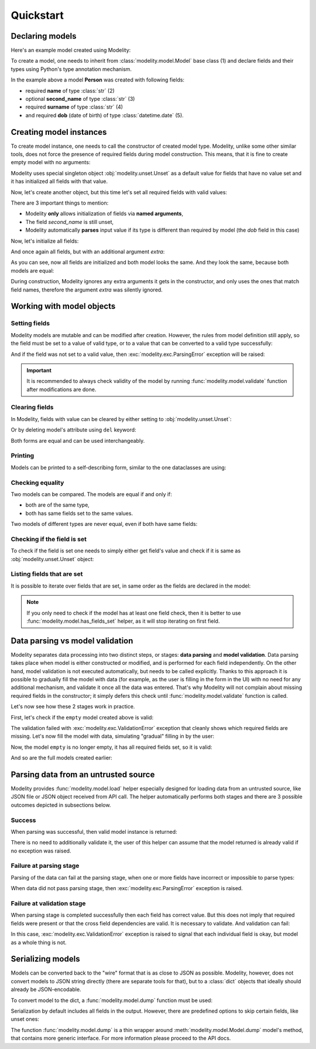 Quickstart
==========

Declaring models
----------------

Here's an example model created using Modelity:

.. testcode::

    import typing
    import datetime

    from modelity.model import Model

    class Person(Model):  # (1)
        name: str  # (2)
        second_name: typing.Optional[str]  # (3)
        surname: str  # (4)
        dob: datetime.date  # (5)

To create a model, one needs to inherit from :class:`modelity.model.Model` base
class (1) and declare fields and their types using Python's type annotation
mechanism.

In the example above a model **Person** was created with following fields:

* required **name** of type :class:`str` (2)
* optional **second_name** of type :class:`str` (3)
* required **surname** of type :class:`str` (4)
* and required **dob** (date of birth) of type :class:`datetime.date` (5).

Creating model instances
------------------------

To create model instance, one needs to call the constructor of created model
type. Modelity, unlike some other similar tools, does not force the presence of
required fields during model construction. This means, that it is fine to
create empty model with no arguments:

.. doctest::

    >>> empty = Person()
    >>> empty
    Person(name=Unset, second_name=Unset, surname=Unset, dob=Unset)

Modelity uses special singleton object :obj:`modelity.unset.Unset` as a default
value for fields that have no value set and it has initialized all fields with
that value.

Now, let's create another object, but this time let's set all required fields
with valid values:

.. doctest::

    >>> just_required = Person(name="John", surname="Doe", dob="2000-01-31")
    >>> just_required
    Person(name='John', second_name=Unset, surname='Doe', dob=datetime.date(2000, 1, 31))

There are 3 important things to mention:

* Modelity **only** allows initialization of fields via **named arguments**,
* The field *second_name* is still unset,
* Modelity automatically **parses** input value if its type is different than
  required by model (the *dob* field in this case)

Now, let's initialize all fields:

.. doctest::

    >>> full = Person(
    ...     name="Bridget",
    ...     second_name="Rose",
    ...     surname="Jones",
    ...     dob=datetime.date(1969, 11, 9)
    ... )
    >>> full
    Person(name='Bridget', second_name='Rose', surname='Jones', dob=datetime.date(1969, 11, 9))

And once again all fields, but with an additional argument *extra*:

.. doctest::

    >>> full_extra = Person(
    ...     name="Bridget",
    ...     second_name="Rose",
    ...     surname="Jones",
    ...     dob=datetime.date(1969, 11, 9),
    ...     extra="something extra"
    ... )
    >>> full_extra
    Person(name='Bridget', second_name='Rose', surname='Jones', dob=datetime.date(1969, 11, 9))

As you can see, now all fields are initialized and both model looks the same.
And they look the same, because both models are equal:

.. doctest::

    >>> full == full_extra
    True

During construction, Modelity ignores any extra arguments it gets in the
constructor, and only uses the ones that match field names, therefore the
argument *extra* was silently ignored.

Working with model objects
--------------------------

Setting fields
^^^^^^^^^^^^^^

Modelity models are mutable and can be modified after creation. However, the
rules from model definition still apply, so the field must be set to a value of
valid type, or to a value that can be converted to a valid type successfully:

.. doctest::

    >>> person = Person()
    >>> person.name = "John"
    >>> person
    Person(name='John', second_name=Unset, surname=Unset, dob=Unset)
    >>> person.dob = "1970-07-08"
    >>> person
    Person(name='John', second_name=Unset, surname=Unset, dob=datetime.date(1970, 7, 8))

And if the field was not set to a valid value, then
:exc:`modelity.exc.ParsingError` exception will be raised:

.. doctest::

    >>> person.second_name = 123
    Traceback (most recent call last):
      ...
    modelity.exc.ParsingError: parsing failed for type 'Person' with 1 error(-s):
      second_name:
        string value required [code=modelity.UNSUPPORTED_VALUE_TYPE, value_type=<class 'int'>]

.. important::

    It is recommended to always check validity of the model by running
    :func:`modelity.model.validate` function after modifications are done.

Clearing fields
^^^^^^^^^^^^^^^

In Modelity, fields with value can be cleared by either setting to
:obj:`modelity.unset.Unset`:

.. doctest::

    >>> from modelity.unset import Unset
    >>> person = Person()
    >>> person.name = "John"
    >>> person.surname = "Doe"
    >>> list(person)
    ['name', 'surname']
    >>> person.name = Unset  # <-- here the field 'name' is cleared
    >>> list(person)
    ['surname']

Or by deleting model's attribute using ``del`` keyword:

.. doctest::

    >>> list(person)
    ['surname']
    >>> del person.surname  # <-- here the field 'surname' is cleared
    >>> list(person)
    []

Both forms are equal and can be used interchangeably.

Printing
^^^^^^^^

Models can be printed to a self-describing form, similar to the one dataclasses
are using:

.. testcode::

    print(full)

.. testoutput::

    Person(name='Bridget', second_name='Rose', surname='Jones', dob=datetime.date(1969, 11, 9))

Checking equality
^^^^^^^^^^^^^^^^^

Two models can be compared. The models are equal if and only if:

* both are of the same type,
* both has same fields set to the same values.

.. doctest::

    >>> Person() == Person()
    True
    >>> Person(name="John") == Person()
    False
    >>> Person(name="John") == Person(name="John")
    True

Two models of different types are never equal, even if both have same fields:


.. testcode::

    from modelity.model import Model

    class One(Model):
        foo: int

    class Two(Model):
        foo: int

.. doctest::

    >>> One(foo=1) == Two(foo=1)
    False

Checking if the field is set
^^^^^^^^^^^^^^^^^^^^^^^^^^^^

To check if the field is set one needs to simply either get field's value and
check if it is same as :obj:`modelity.unset.Unset` object:

.. doctest::

    >>> from modelity.unset import Unset
    >>> jack = Person(name="Jack")
    >>> jack.name is Unset
    False
    >>> jack.second_name is Unset
    True

Listing fields that are set
^^^^^^^^^^^^^^^^^^^^^^^^^^^

It is possible to iterate over fields that are set, in same order as the fields
are declared in the model:

.. doctest::

    >>> dan = Person(name="Dan", surname="Brown")
    >>> [x for x in dan]
    ['name', 'surname']
    >>> list(dan)
    ['name', 'surname']

.. note::

    If you only need to check if the model has at least one field check, then
    it is better to use :func:`modelity.model.has_fields_set` helper, as it
    will stop iterating on first field.

Data parsing vs model validation
--------------------------------

Modelity separates data processing into two distinct steps, or stages: **data
parsing** and **model validation**. Data parsing takes place when model is
either constructed or modified, and is performed for each field independently.
On the other hand, model validation is not executed automatically, but needs to
be called explicitly. Thanks to this approach it is possible to gradually fill
the model with data (for example, as the user is filling in the form in the UI)
with no need for any additional mechanism, and validate it once all the data
was entered. That's why Modelity will not complain about missing required
fields in the constructor; it simply defers this check until
:func:`modelity.model.validate` function is called.

Let's now see how these 2 stages work in practice.

First, let's check if the ``empty`` model created above is valid:

.. doctest::

    >>> from modelity.model import validate
    >>> validate(empty)
    Traceback (most recent call last):
      ...
    modelity.exc.ValidationError: validation of model 'Person' failed with 3 error(-s):
      dob:
        this field is required [code=modelity.REQUIRED_MISSING, data={}]
      name:
        this field is required [code=modelity.REQUIRED_MISSING, data={}]
      surname:
        this field is required [code=modelity.REQUIRED_MISSING, data={}]

The validation failed with :exc:`modelity.exc.ValidationError` exception that
cleanly shows which required fields are missing. Let's now fill the model with
data, simulating "gradual" filling in by the user:

.. doctest::

    >>> empty.name = "Jack"
    >>> empty.surname = "Black"
    >>> empty.dob = "1999-01-31"
    >>> empty
    Person(name='Jack', second_name=Unset, surname='Black', dob=datetime.date(1999, 1, 31))

Now, the model ``empty`` is no longer empty, it has all required fields set, so
it is valid:

.. doctest::

    >>> validate(empty)

And so are the full models created earlier:

.. doctest::

    >>> validate(full)
    >>> validate(full_extra)

Parsing data from an untrusted source
-------------------------------------

Modelity provides :func:`modelity.model.load` helper especially designed for
loading data from an untrusted source, like JSON file or JSON object received
from API call. The helper automatically performs both stages and there are 3
possible outcomes depicted in subsections below.

Success
^^^^^^^

When parsing was successful, then valid model instance is returned:

.. doctest::

    >>> from modelity.model import load
    >>> untrusted_valid_data = {
    ...     "name": "Jack",
    ...     "surname": "Black",
    ...     "dob": "1999-01-31",
    ... }
    >>> person = load(Person, untrusted_valid_data)
    >>> person
    Person(name='Jack', second_name=Unset, surname='Black', dob=datetime.date(1999, 1, 31))

There is no need to additionally validate it, the user of this helper can
assume that the model returned is already valid if no exception was raised.

Failure at parsing stage
^^^^^^^^^^^^^^^^^^^^^^^^

Parsing of the data can fail at the parsing stage, when one or more fields have
incorrect or impossible to parse types:

.. doctest::

    >>> from modelity.model import load
    >>> untrusted_valid_data = {
    ...     "name": True,
    ...     "surname": "Black",
    ...     "dob": "not a date",
    ... }
    >>> person = load(Person, untrusted_valid_data)
    Traceback (most recent call last):
      ...
    modelity.exc.ParsingError: parsing failed for type 'Person' with 2 error(-s):
      dob:
        unsupported date format; supported formats: YYYY-MM-DD [code=modelity.UNSUPPORTED_DATE_FORMAT, value_type=<class 'str'>]
      name:
        string value required [code=modelity.UNSUPPORTED_VALUE_TYPE, value_type=<class 'bool'>]

When data did not pass parsing stage, then :exc:`modelity.exc.ParsingError`
exception is raised.

Failure at validation stage
^^^^^^^^^^^^^^^^^^^^^^^^^^^

When parsing stage is completed successfully then each field has correct value.
But this does not imply that required fields were present or that the cross
field dependencies are valid. It is necessary to validate. And validation can
fail:

.. doctest::

    >>> from modelity.model import load
    >>> untrusted_valid_data = {
    ...     "surname": "Black",
    ...     "dob": "1999-01-31",
    ... }
    >>> person = load(Person, untrusted_valid_data)
    Traceback (most recent call last):
      ...
    modelity.exc.ValidationError: validation of model 'Person' failed with 1 error(-s):
      name:
        this field is required [code=modelity.REQUIRED_MISSING, data={}]

In this case, :exc:`modelity.exc.ValidationError` exception is raised to signal
that each individual field is okay, but model as a whole thing is not.

Serializing models
------------------

Models can be converted back to the "wire" format that is as close to JSON as
possible. Modelity, however, does not convert models to JSON string directly
(there are separate tools for that), but to a :class:`dict` objects that
ideally should already be JSON-encodable.

To convert model to the dict, a :func:`modelity.model.dump` function must be
used:

.. doctest::

    >>> from modelity.model import dump
    >>> dump(full)
    {'name': 'Bridget', 'second_name': 'Rose', 'surname': 'Jones', 'dob': '1969-11-09'}

Serialization by default includes all fields in the output. However, there are
predefined options to skip certain fields, like unset ones:

.. doctest::

    >>> empty = Person()
    >>> dump(empty)
    {'name': Unset, 'second_name': Unset, 'surname': Unset, 'dob': Unset}
    >>> dump(empty, exclude_unset=True)
    {}

The function :func:`modelity.model.dump` is a thin wrapper around
:meth:`modelity.model.Model.dump` model's method, that contains more generic
interface. For more information please proceed to the API docs.
